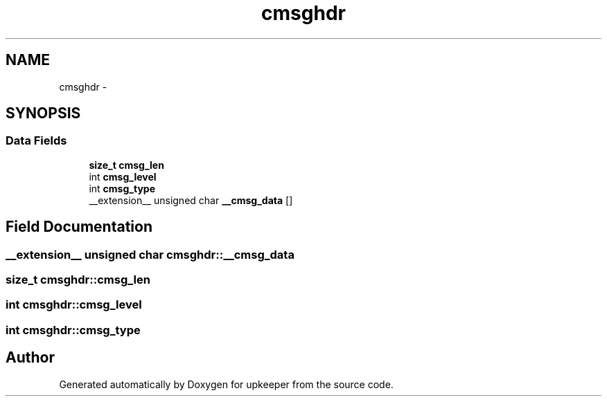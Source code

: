 .TH "cmsghdr" 3 "Wed Dec 7 2011" "Version 1" "upkeeper" \" -*- nroff -*-
.ad l
.nh
.SH NAME
cmsghdr \- 
.SH SYNOPSIS
.br
.PP
.SS "Data Fields"

.in +1c
.ti -1c
.RI "\fBsize_t\fP \fBcmsg_len\fP"
.br
.ti -1c
.RI "int \fBcmsg_level\fP"
.br
.ti -1c
.RI "int \fBcmsg_type\fP"
.br
.ti -1c
.RI "__extension__ unsigned char \fB__cmsg_data\fP []"
.br
.in -1c
.SH "Field Documentation"
.PP 
.SS "__extension__ unsigned char \fBcmsghdr::__cmsg_data\fP"
.SS "\fBsize_t\fP \fBcmsghdr::cmsg_len\fP"
.SS "int \fBcmsghdr::cmsg_level\fP"
.SS "int \fBcmsghdr::cmsg_type\fP"

.SH "Author"
.PP 
Generated automatically by Doxygen for upkeeper from the source code.
